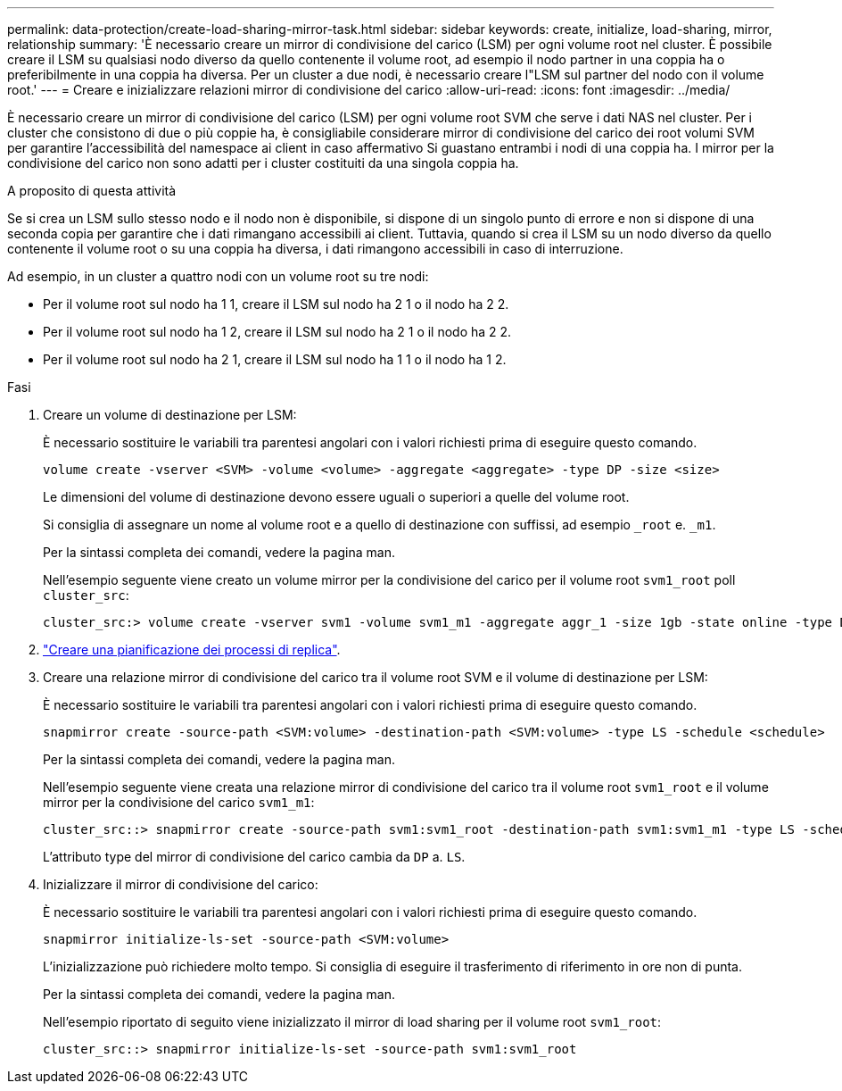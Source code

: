 ---
permalink: data-protection/create-load-sharing-mirror-task.html 
sidebar: sidebar 
keywords: create, initialize, load-sharing, mirror, relationship 
summary: 'È necessario creare un mirror di condivisione del carico (LSM) per ogni volume root nel cluster. È possibile creare il LSM su qualsiasi nodo diverso da quello contenente il volume root, ad esempio il nodo partner in una coppia ha o preferibilmente in una coppia ha diversa. Per un cluster a due nodi, è necessario creare l"LSM sul partner del nodo con il volume root.' 
---
= Creare e inizializzare relazioni mirror di condivisione del carico
:allow-uri-read: 
:icons: font
:imagesdir: ../media/


[role="lead"]
È necessario creare un mirror di condivisione del carico (LSM) per ogni volume root SVM che serve i dati NAS nel cluster. Per i cluster che consistono di due o più coppie ha, è consigliabile considerare mirror di condivisione del carico dei root volumi SVM per garantire l'accessibilità del namespace ai client in caso affermativo
Si guastano entrambi i nodi di una coppia ha. I mirror per la condivisione del carico non sono adatti per i cluster costituiti da una singola coppia ha.

.A proposito di questa attività
Se si crea un LSM sullo stesso nodo e il nodo non è disponibile, si dispone di un singolo punto di errore e non si dispone di una seconda copia per garantire che i dati rimangano accessibili ai client. Tuttavia, quando si crea il LSM su un nodo diverso da quello contenente il volume root o su una coppia ha diversa, i dati rimangono accessibili in caso di interruzione.

Ad esempio, in un cluster a quattro nodi con un volume root su tre nodi:

* Per il volume root sul nodo ha 1 1, creare il LSM sul nodo ha 2 1 o il nodo ha 2 2.
* Per il volume root sul nodo ha 1 2, creare il LSM sul nodo ha 2 1 o il nodo ha 2 2.
* Per il volume root sul nodo ha 2 1, creare il LSM sul nodo ha 1 1 o il nodo ha 1 2.


.Fasi
. Creare un volume di destinazione per LSM:
+
È necessario sostituire le variabili tra parentesi angolari con i valori richiesti prima di eseguire questo comando.

+
[source, cli]
----
volume create -vserver <SVM> -volume <volume> -aggregate <aggregate> -type DP -size <size>
----
+
Le dimensioni del volume di destinazione devono essere uguali o superiori a quelle del volume root.

+
Si consiglia di assegnare un nome al volume root e a quello di destinazione con suffissi, ad esempio `_root` e. `_m1`.

+
Per la sintassi completa dei comandi, vedere la pagina man.

+
Nell'esempio seguente viene creato un volume mirror per la condivisione del carico per il volume root `svm1_root` poll `cluster_src`:

+
[listing]
----
cluster_src:> volume create -vserver svm1 -volume svm1_m1 -aggregate aggr_1 -size 1gb -state online -type DP
----
. link:create-replication-job-schedule-task.html["Creare una pianificazione dei processi di replica"].
. Creare una relazione mirror di condivisione del carico tra il volume root SVM e il volume di destinazione per LSM:
+
È necessario sostituire le variabili tra parentesi angolari con i valori richiesti prima di eseguire questo comando.

+
[source, cli]
----
snapmirror create -source-path <SVM:volume> -destination-path <SVM:volume> -type LS -schedule <schedule>
----
+
Per la sintassi completa dei comandi, vedere la pagina man.

+
Nell'esempio seguente viene creata una relazione mirror di condivisione del carico tra il volume root `svm1_root` e il volume mirror per la condivisione del carico `svm1_m1`:

+
[listing]
----
cluster_src::> snapmirror create -source-path svm1:svm1_root -destination-path svm1:svm1_m1 -type LS -schedule hourly
----
+
L'attributo type del mirror di condivisione del carico cambia da `DP` a. `LS`.

. Inizializzare il mirror di condivisione del carico:
+
È necessario sostituire le variabili tra parentesi angolari con i valori richiesti prima di eseguire questo comando.

+
[source, cli]
----
snapmirror initialize-ls-set -source-path <SVM:volume>
----
+
L'inizializzazione può richiedere molto tempo. Si consiglia di eseguire il trasferimento di riferimento in ore non di punta.

+
Per la sintassi completa dei comandi, vedere la pagina man.

+
Nell'esempio riportato di seguito viene inizializzato il mirror di load sharing per il volume root `svm1_root`:

+
[listing]
----
cluster_src::> snapmirror initialize-ls-set -source-path svm1:svm1_root
----

